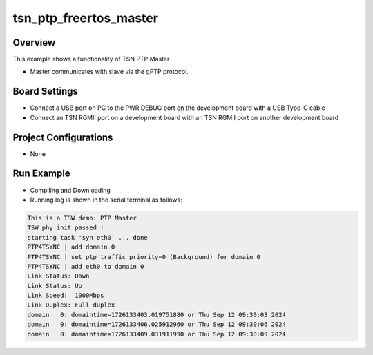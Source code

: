 .. _tsn_ptp_freertos_master:

tsn_ptp_freertos_master
==============================================

Overview
--------

This example shows a functionality of TSN PTP Master

- Master communicates with slave via the gPTP protocol.

Board Settings
--------------

- Connect a USB port on PC to the PWR DEBUG port on the development board with a USB Type-C cable

- Connect an TSN RGMII port on a development board with an TSN RGMII port on another development board

Project Configurations
----------------------

- None

Run Example
-----------

- Compiling and Downloading

- Running log is shown in the serial terminal as follows:


.. code-block:: console

     This is a TSW demo: PTP Master
     TSW phy init passed !
     starting task 'syn eth0' ... done
     PTP4TSYNC | add domain 0
     PTP4TSYNC | set ptp traffic priority=0 (Background) for domain 0
     PTP4TSYNC | add eth0 to domain 0
     Link Status: Down
     Link Status: Up
     Link Speed:  1000Mbps
     Link Duplex: Full duplex
     domain   0: domaintime=1726133403.019751880 or Thu Sep 12 09:30:03 2024
     domain   0: domaintime=1726133406.025912960 or Thu Sep 12 09:30:06 2024
     domain   0: domaintime=1726133409.031911990 or Thu Sep 12 09:30:09 2024


